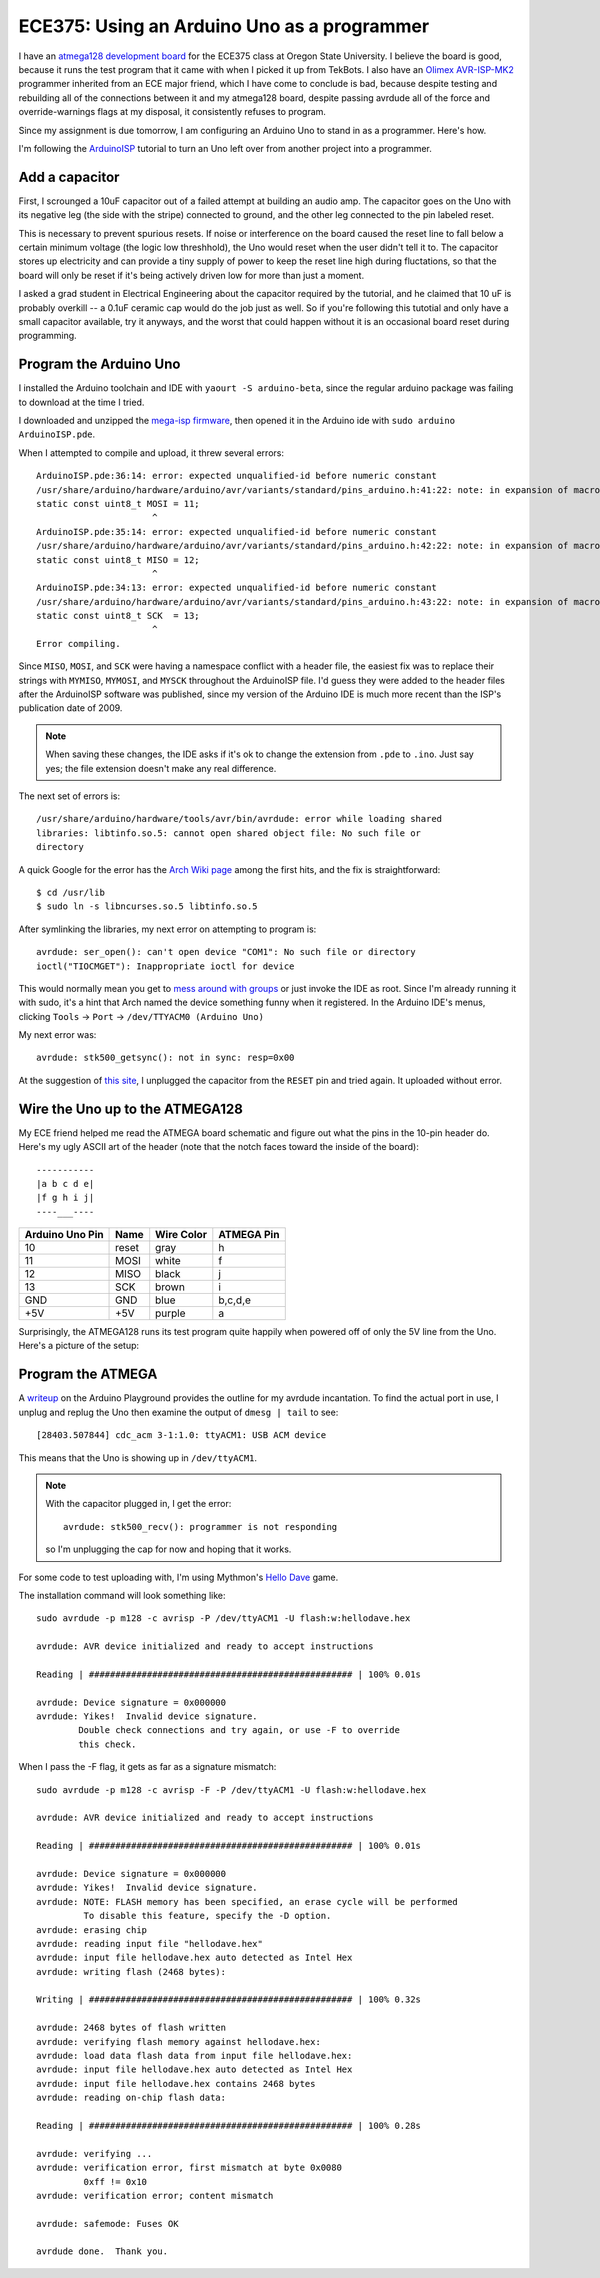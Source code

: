 ECE375: Using an Arduino Uno as a programmer
============================================


I have an `atmega128 development board`_ for the ECE375 class at Oregon State
University. I believe the board is good, because it runs the test program that
it came with when I picked it up from TekBots. I also have an `Olimex AVR-ISP-MK2`_
programmer inherited from an ECE major friend, which I have come to conclude
is bad, because despite testing and rebuilding all of the connections between
it and my atmega128 board, despite passing avrdude all of the force and
override-warnings flags at my disposal, it consistently refuses to program. 

Since my assignment is due tomorrow, I am configuring an Arduino Uno to stand
in as a programmer. Here's how. 

.. more::

I'm following the `ArduinoISP`_ tutorial to turn an Uno left over from another
project into a programmer. 


Add a capacitor
---------------

First, I scrounged a 10uF capacitor out of a failed attempt at building an
audio amp. The capacitor goes on the Uno with its negative leg (the side with
the stripe) connected to ground, and the other leg connected to the pin
labeled reset. 

This is necessary to prevent spurious resets. If noise or interference on the
board caused the reset line to fall below a certain minimum voltage (the logic
low threshhold), the Uno would reset when the user didn't tell it to. The
capacitor stores up electricity and can provide a tiny supply of power to keep
the reset line high during fluctations, so that the board will only be reset
if it's being actively driven low for more than just a moment. 

I asked a grad student in Electrical Engineering about the capacitor required
by the tutorial, and he claimed that 10 uF is probably overkill -- a 0.1uF
ceramic cap would do the job just as well. So if you're following this
tutotial and only have a small capacitor available, try it anyways, and the
worst that could happen without it is an occasional board reset during
programming. 

Program the Arduino Uno
-----------------------

I installed the Arduino toolchain and IDE with ``yaourt -S arduino-beta``,
since the regular arduino package was failing to download at the time I tried. 

I downloaded and unzipped the `mega-isp firmware`_, then opened it in the
Arduino ide with ``sudo arduino ArduinoISP.pde``. 

When I attempted to compile and upload, it threw several errors::

    ArduinoISP.pde:36:14: error: expected unqualified-id before numeric constant
    /usr/share/arduino/hardware/arduino/avr/variants/standard/pins_arduino.h:41:22: note: in expansion of macro 'MOSI'
    static const uint8_t MOSI = 11;
                          ^
    ArduinoISP.pde:35:14: error: expected unqualified-id before numeric constant
    /usr/share/arduino/hardware/arduino/avr/variants/standard/pins_arduino.h:42:22: note: in expansion of macro 'MISO'
    static const uint8_t MISO = 12;
                          ^
    ArduinoISP.pde:34:13: error: expected unqualified-id before numeric constant
    /usr/share/arduino/hardware/arduino/avr/variants/standard/pins_arduino.h:43:22: note: in expansion of macro 'SCK'
    static const uint8_t SCK  = 13;
                          ^
    Error compiling.

Since ``MISO``, ``MOSI``, and ``SCK`` were having a namespace conflict with a
header file, the easiest fix was to replace their strings with ``MYMISO``,
``MYMOSI``, and ``MYSCK`` throughout the ArduinoISP file. I'd guess they were
added to the header files after the ArduinoISP software was published, since
my version of the Arduino IDE is much more recent than the ISP's publication
date of 2009. 

.. note::

    When saving these changes, the IDE asks if it's ok to change the extension
    from ``.pde`` to ``.ino``. Just say yes; the file extension doesn't make
    any real difference.

The next set of errors is::

 /usr/share/arduino/hardware/tools/avr/bin/avrdude: error while loading shared
 libraries: libtinfo.so.5: cannot open shared object file: No such file or
 directory

A quick Google for the error has the `Arch Wiki page`_ among the first hits,
and the fix is straightforward:: 

 $ cd /usr/lib
 $ sudo ln -s libncurses.so.5 libtinfo.so.5

After symlinking the libraries, my next error on attempting to program is::

 avrdude: ser_open(): can't open device "COM1": No such file or directory
 ioctl("TIOCMGET"): Inappropriate ioctl for device

This would normally mean you get to `mess around with groups`_ or just invoke
the IDE as root. Since I'm already running it with sudo, it's a hint that Arch
named the device something funny when it registered. In the Arduino IDE's
menus, clicking ``Tools`` -> ``Port`` -> ``/dev/TTYACM0 (Arduino Uno)`` 

My next error was::

 avrdude: stk500_getsync(): not in sync: resp=0x00

At the suggestion of `this site`_, I unplugged the capacitor from the
``RESET`` pin and tried again. It uploaded without error. 

Wire the Uno up to the ATMEGA128
--------------------------------

My ECE friend helped me read the ATMEGA board schematic and figure out what
the pins in the 10-pin header do. Here's my ugly ASCII art of the header (note
that the notch faces toward the inside of the board)::

 -----------
 |a b c d e|
 |f g h i j|
 ----___----

+-----------------+-------+------------+------------+
| Arduino Uno Pin | Name  | Wire Color | ATMEGA Pin |
+=================+=======+============+============+
| 10              | reset | gray       | h          |
+-----------------+-------+------------+------------+
| 11              | MOSI  | white      | f          |
+-----------------+-------+------------+------------+
| 12              | MISO  | black      | j          |
+-----------------+-------+------------+------------+
| 13              | SCK   | brown      | i          |
+-----------------+-------+------------+------------+
| GND             | GND   | blue       | b,c,d,e    |
+-----------------+-------+------------+------------+
| +5V             | +5V   | purple     | a          |
+-----------------+-------+------------+------------+

Surprisingly, the ATMEGA128 runs its test program quite happily when powered
off of only the 5V line from the Uno. Here's a picture of the setup:

.. figure:: /_static/uno_and_atmega128.jpg
    :align: center

Program the ATMEGA
------------------

A `writeup`_ on the Arduino Playground provides the outline for my avrdude
incantation. To find the actual port in use, I unplug and replug the Uno then
examine the output of ``dmesg | tail`` to see::

 [28403.507844] cdc_acm 3-1:1.0: ttyACM1: USB ACM device

This means that the Uno is showing up in ``/dev/ttyACM1``. 

.. note::
    With the capacitor plugged in, I get the error::

     avrdude: stk500_recv(): programmer is not responding

    so I'm unplugging the cap for now and hoping that it works. 

For some code to test uploading with, I'm using Mythmon's `Hello Dave`_ game. 

The installation command will look something like::

 sudo avrdude -p m128 -c avrisp -P /dev/ttyACM1 -U flash:w:hellodave.hex

 avrdude: AVR device initialized and ready to accept instructions

 Reading | ################################################## | 100% 0.01s

 avrdude: Device signature = 0x000000
 avrdude: Yikes!  Invalid device signature.
         Double check connections and try again, or use -F to override
         this check.

When I pass the -F flag, it gets as far as a signature mismatch::

 sudo avrdude -p m128 -c avrisp -F -P /dev/ttyACM1 -U flash:w:hellodave.hex
 
 avrdude: AVR device initialized and ready to accept instructions
 
 Reading | ################################################## | 100% 0.01s
 
 avrdude: Device signature = 0x000000
 avrdude: Yikes!  Invalid device signature.
 avrdude: NOTE: FLASH memory has been specified, an erase cycle will be performed
          To disable this feature, specify the -D option.
 avrdude: erasing chip
 avrdude: reading input file "hellodave.hex"
 avrdude: input file hellodave.hex auto detected as Intel Hex
 avrdude: writing flash (2468 bytes):
 
 Writing | ################################################## | 100% 0.32s
 
 avrdude: 2468 bytes of flash written
 avrdude: verifying flash memory against hellodave.hex:
 avrdude: load data flash data from input file hellodave.hex:
 avrdude: input file hellodave.hex auto detected as Intel Hex
 avrdude: input file hellodave.hex contains 2468 bytes
 avrdude: reading on-chip flash data:
 
 Reading | ################################################## | 100% 0.28s
 
 avrdude: verifying ...
 avrdude: verification error, first mismatch at byte 0x0080
          0xff != 0x10
 avrdude: verification error; content mismatch
 
 avrdude: safemode: Fuses OK
 
 avrdude done.  Thank you.
 




.. _Hello Dave: https://github.com/mythmon/HelloDave
.. _writeup: http://playground.arduino.cc/Code/MegaISP
.. _this site: http://www.parkansky.com/arduino-error.htm
.. _mess around with groups: http://arduino-er.blogspot.com/2014/08/arduino-ide-error-avrdude-seropen-cant.html
.. _Arch Wiki page: https://wiki.archlinux.org/index.php/arduino
.. _mega-isp firmware: https://code.google.com/p/mega-isp/downloads/
.. _ArduinoISP: http://arduino.cc/en/Tutorial/ArduinoISP
.. _atmega128 development board: http://eecs.oregonstate.edu/education/courses/ece375/
.. _Olimex AVR-ISP-MK2: https://www.olimex.com/Products/AVR/Programmers/AVR-ISP-MK2/open-source-hardware

.. author:: default
.. categories:: none
.. tags:: none
.. comments::
